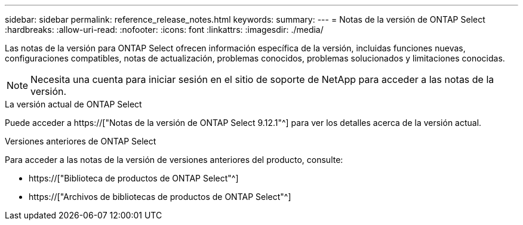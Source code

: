 ---
sidebar: sidebar 
permalink: reference_release_notes.html 
keywords:  
summary:  
---
= Notas de la versión de ONTAP Select
:hardbreaks:
:allow-uri-read: 
:nofooter: 
:icons: font
:linkattrs: 
:imagesdir: ./media/


[role="lead"]
Las notas de la versión para ONTAP Select ofrecen información específica de la versión, incluidas funciones nuevas, configuraciones compatibles, notas de actualización, problemas conocidos, problemas solucionados y limitaciones conocidas.


NOTE: Necesita una cuenta para iniciar sesión en el sitio de soporte de NetApp para acceder a las notas de la versión.

.La versión actual de ONTAP Select
Puede acceder a https://["Notas de la versión de ONTAP Select 9.12.1"^] para ver los detalles acerca de la versión actual.

.Versiones anteriores de ONTAP Select
Para acceder a las notas de la versión de versiones anteriores del producto, consulte:

* https://["Biblioteca de productos de ONTAP Select"^]
* https://["Archivos de bibliotecas de productos de ONTAP Select"^]

